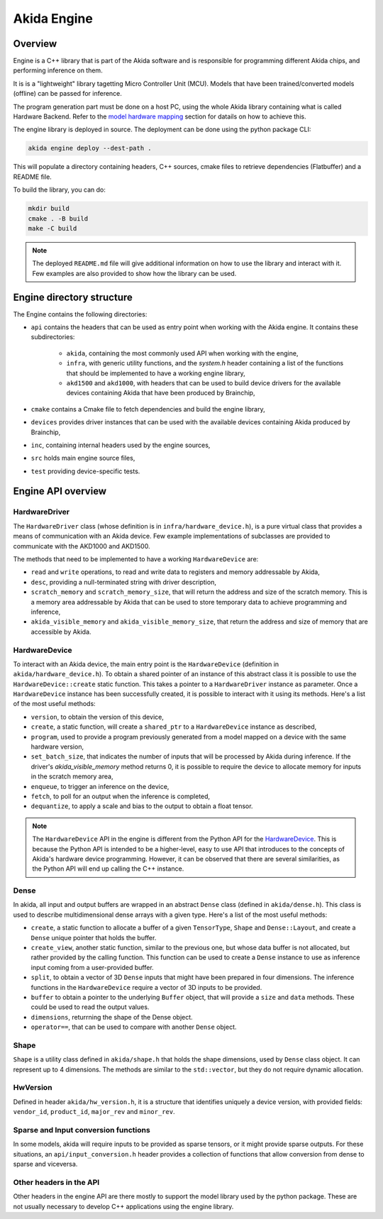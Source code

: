 
Akida Engine
===============

Overview
--------

Engine is a C++ library that is part of the Akida software and is responsible for
programming different Akida chips, and performing inference on them.


It is is a "lightweight" library tagetting Micro Controller Unit (MCU). Models that have been
trained/converted models (offline) can be passed for inference.

The program generation part must be done on a host PC, using the whole Akida
library containing what is called Hardware Backend. Refer to the
`model hardware mapping <akida.html#model-hardware-mapping>`__ section for
datails on how to achieve this.

The engine library is deployed in source. The deployment can be done using the
python package CLI:

.. code-block:: sh

    akida engine deploy --dest-path .

This will populate a directory containing headers, C++ sources, cmake files to
retrieve dependencies (Flatbuffer) and a README file.

To build the library, you can do:

.. code-block:: sh

    mkdir build
    cmake . -B build
    make -C build


.. note::
    The deployed ``README.md`` file will give additional information on how to use the
    library and interact with it. Few examples are also provided to show how
    the library can be used.


Engine directory structure
--------------------------

The Engine contains the following directories:

- ``api`` contains the headers that can be used as entry point when working with the Akida engine. It contains these subdirectories:

    - ``akida``, containing the most commonly used API when working with the engine,
    - ``infra``, with generic utility functions, and the `system.h` header containing a list of the functions that should be implemented to have a working engine library,
    - ``akd1500`` and ``akd1000``, with headers that can be used to build device drivers for the available devices containing Akida that have been produced by Brainchip,
- ``cmake`` contains a Cmake file to fetch dependencies and build the engine library,
- ``devices`` provides driver instances that can be used with the available devices containing Akida produced by Brainchip,
- ``inc``, containing internal headers used by the engine sources,
- ``src`` holds main engine source files,
- ``test`` providing device-specific tests.

Engine API overview
-------------------

HardwareDriver
^^^^^^^^^^^^^^

The ``HardwareDriver`` class (whose definition is in ``infra/hardware_device.h``), is a pure virtual class that provides a means of communication with an Akida device.
Few example implementations of subclasses are provided to communicate with the AKD1000 and AKD1500.

The methods that need to be implemented to have a working ``HardwareDevice`` are:

- ``read`` and ``write`` operations, to read and write data to registers and memory addressable by Akida,
- ``desc``, providing a null-terminated string with driver description,
- ``scratch_memory`` and ``scratch_memory_size``, that will return the address and size of the scratch memory. This is a memory area addressable by Akida that can be used to store temporary data to achieve programming and inference,
- ``akida_visible_memory`` and ``akida_visible_memory_size``, that return the address and size of memory that are accessible by Akida.

HardwareDevice
^^^^^^^^^^^^^^

To interact with an Akida device, the main entry point is the ``HardwareDevice`` (definition in ``akida/hardware_device.h``). To obtain a shared pointer of an instance of this abstract class it is possible to use the ``HardwareDevice::create`` static function. This takes a pointer to a ``HardwareDriver`` instance as parameter. Once a ``HardwareDevice`` instance has been successfully created, it is possible to interact with it using its methods. Here's a list of the most useful methods:

- ``version``, to obtain the version of this device,
- ``create``, a static function, will create a ``shared_ptr`` to a ``HardwareDevice`` instance as described,
- ``program``, used to provide a program previously generated from a model mapped on a device with the same hardware version,
- ``set_batch_size``, that indicates the number of inputs that will be processed by Akida during inference. If the driver's `akida_visible_memory` method returns 0, it is possible to require the device to allocate memory for inputs in the scratch memory area,
- ``enqueue``, to trigger an inference on the device,
- ``fetch``, to poll for an output when the inference is completed,
- ``dequantize``, to apply a scale and bias to the output to obtain a float tensor.


.. note::
    The ``HardwareDevice`` API in the engine is different from the Python API for the `HardwareDevice <../api_reference/akida_apis.html#hwdevice>`__. This is because the Python API is intended to be a higher-level, easy to use API that introduces to the concepts of Akida's hardware device programming. However, it can be observed that there are several similarities, as the Python API will end up calling the C++ instance.

Dense
^^^^^

In akida, all input and output buffers are wrapped in an abstract ``Dense`` class (defined in ``akida/dense.h``). This class is used to describe multidimensional dense arrays with a given type. Here's a list of the most useful methods:

- ``create``, a static function to allocate a buffer of a given ``TensorType``, ``Shape`` and ``Dense::Layout``, and create a ``Dense`` unique pointer that holds the buffer.
- ``create_view``, another static function, similar to the previous one, but whose data buffer is not allocated, but rather provided by the calling function. This function can be used to create a ``Dense`` instance to use as inference input coming from a user-provided buffer.
- ``split``, to obtain a vector of 3D ``Dense`` inputs that might have been prepared in four dimensions. The inference functions in the ``HardwareDevice`` require a vector of 3D inputs to be provided.
- ``buffer`` to obtain a pointer to the underlying ``Buffer`` object, that will provide a ``size`` and ``data`` methods. These could be used to read the output values.
- ``dimensions``, returrning the shape of the Dense object.
- ``operator==``, that can be used to compare with another ``Dense`` object.

Shape
^^^^^

``Shape`` is a utility class defined in ``akida/shape.h`` that holds the shape dimensions, used by ``Dense`` class object. It can represent up to 4 dimensions. The methods are similar to the ``std::vector``, but they do not require dynamic allocation.

HwVersion
^^^^^^^^^

Defined in header ``akida/hw_version.h``, it is a structure that identifies uniquely a device version, with provided fields: ``vendor_id``, ``product_id``, ``major_rev`` and ``minor_rev``.

Sparse and Input conversion functions
^^^^^^^^^^^^^^^^^^^^^^^^^^^^^^^^^^^^^

In some models, akida will require inputs to be provided as sparse tensors, or it might provide sparse outputs. For these situations, an ``api/input_conversion.h`` header provides a collection of functions that allow conversion from dense to sparse and viceversa.

Other headers in the API
^^^^^^^^^^^^^^^^^^^^^^^^

Other headers in the engine API are there mostly to support the model library used by the python package. These are not usually necessary to develop C++ applications using the engine library.
